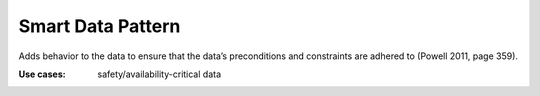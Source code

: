 .. _smart_data_pattern:

******************
Smart Data Pattern
******************

Adds behavior to the data to ensure that the data’s preconditions and
constraints are adhered to (Powell 2011, page 359).

:Use cases: safety/availability-critical data

